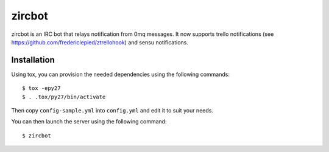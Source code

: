 zircbot
=======

zircbot is an IRC bot that relays notification from 0mq messages. It
now supports trello notifications (see
https://github.com/fredericlepied/ztrellohook) and sensu
notifications.

Installation
++++++++++++

Using tox, you can provision the needed dependencies using the
following commands::
  
  $ tox -epy27
  $ . .tox/py27/bin/activate

Then copy ``config-sample.yml`` into ``config.yml`` and edit it to
suit your needs.

You can then launch the server using the following command::
  
  $ zircbot
